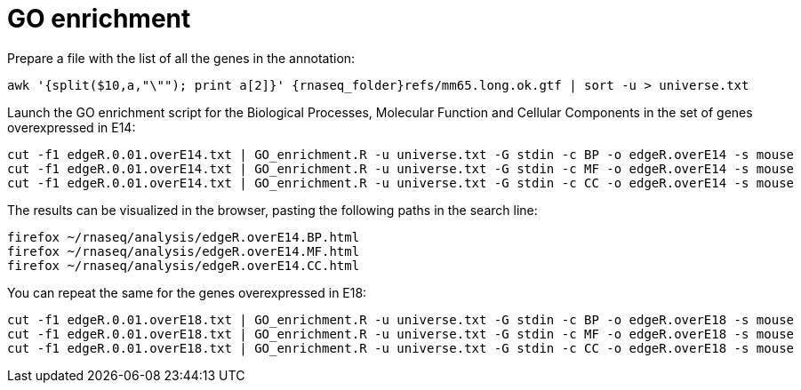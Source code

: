 = GO enrichment

Prepare a file with the list of all the genes in the annotation:

[source,cmd,subs="{markup-in-source}"]
----
awk '{split($10,a,"\""); print a[2]}' {rnaseq_folder}refs/mm65.long.ok.gtf | sort -u > universe.txt
----

Launch the GO enrichment script for the Biological Processes, Molecular Function and Cellular Components in the set of genes overexpressed in E14:

[source,cmd]
----
cut -f1 edgeR.0.01.overE14.txt | GO_enrichment.R -u universe.txt -G stdin -c BP -o edgeR.overE14 -s mouse
cut -f1 edgeR.0.01.overE14.txt | GO_enrichment.R -u universe.txt -G stdin -c MF -o edgeR.overE14 -s mouse
cut -f1 edgeR.0.01.overE14.txt | GO_enrichment.R -u universe.txt -G stdin -c CC -o edgeR.overE14 -s mouse
----

The results can be visualized in the browser, pasting the following paths in the search line:

[source,cmd]
----
firefox ~/rnaseq/analysis/edgeR.overE14.BP.html
firefox ~/rnaseq/analysis/edgeR.overE14.MF.html
firefox ~/rnaseq/analysis/edgeR.overE14.CC.html
----

You can repeat the same for the genes overexpressed in E18:

[source,cmd]
----
cut -f1 edgeR.0.01.overE18.txt | GO_enrichment.R -u universe.txt -G stdin -c BP -o edgeR.overE18 -s mouse
cut -f1 edgeR.0.01.overE18.txt | GO_enrichment.R -u universe.txt -G stdin -c MF -o edgeR.overE18 -s mouse
cut -f1 edgeR.0.01.overE18.txt | GO_enrichment.R -u universe.txt -G stdin -c CC -o edgeR.overE18 -s mouse
----
